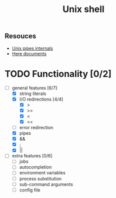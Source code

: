 #+TITLE: Unix shell
** Resouces
- [[https://en.wikipedia.org/wiki/Pipeline_(Unix)][Unix pipes internals]]
- [[https://tldp.org/LDP/abs/html/here-docs.html][Here documents]]

* TODO Functionality [0/2]
  - [ ] general features [6/7]
    - [X] string literals
    - [X] I/O redirections [4/4]
      - [X] >
      - [X] >>
      - [X] <
      - [X] <<
    - [ ] error redirection
    - [X] pipes
    - [X] &&
    - [X] ;
    - [X] ||
  - [ ] extra features [0/6]
    - [ ] jobs
    - [ ] autocompletion
    - [ ] environment variables
    - [ ] process substitution
    - [ ] sub-command arguments
    - [ ] config file